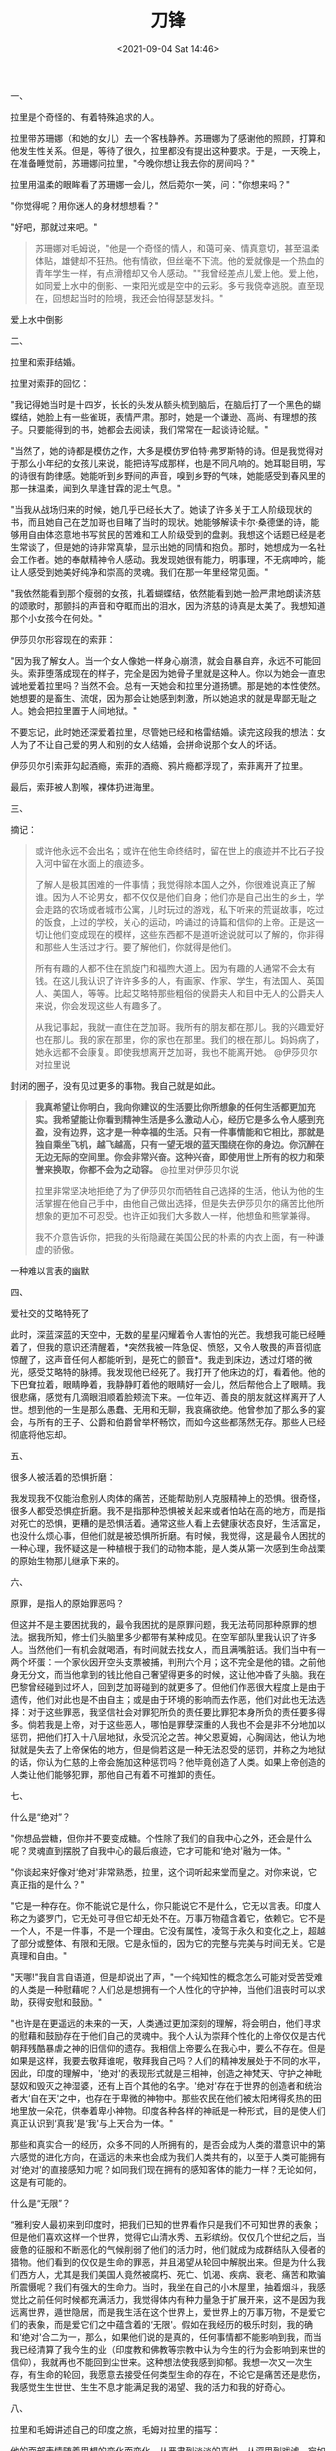 #+TITLE: 刀锋
#+DATE: <2021-09-04 Sat 14:46>
#+TAGS[]: 阅读

一、

拉里是个奇怪的、有着特殊追求的人。

拉里带苏珊娜（和她的女儿）去一个客栈静养。苏珊娜为了感谢他的照顾，打算和他发生性关系。但是，等待了很久，拉里都没有提出这种要求。于是，一天晚上，在准备睡觉前，苏珊娜问拉里，"今晚你想让我去你的房间吗？"

拉里用温柔的眼眸看了苏珊娜一会儿，然后菀尔一笑，问："你想来吗？"

"你觉得呢？用你迷人的身材想想看？"

"好吧，那就过来吧。"

#+begin_quote
  苏珊娜对毛姆说，"他是一个奇怪的情人，和蔼可亲、情真意切，甚至温柔体贴，雄健却不狂热。他有情欲，但丝毫不下流。他的爱就像是一个热血的青年学生一样，有点滑稽却又令人感动。""我曾经差点儿爱上他。爱上他，如同爱上水中的倒影、一束阳光或是空中的云彩。多亏我侥幸逃脱。直至现在，回想起当时的险境，我还会怕得瑟瑟发抖。"
#+end_quote

爱上水中倒影

二、

拉里和索菲结婚。

拉里对索菲的回忆：

"我记得她当时是十四岁，长长的头发从额头梳到脑后，在脑后打了一个黑色的蝴蝶结，她脸上有一些雀斑，表情严肃。那时，她是一个谦逊、高尚、有理想的孩子。只要能得到的书，她都会去阅读，我们常常在一起谈诗论赋。"

"当然了，她的诗都是模仿之作，大多是模仿罗伯特·弗罗斯特的诗。但是我觉得对于那么小年纪的女孩儿来说，能把诗写成那样，也是不同凡响的。她耳聪目明，写的诗很有韵律感。她能听到乡野间的声音，嗅到乡野的气味，她能感受到春风里的那一抹温柔，闻到久旱逢甘霖的泥土气息。"

"当我从战场归来的时候，她几乎已经长大了。她读了许多关于工人阶级现状的书，而且她自己在芝加哥也目睹了当时的现状。她能够解读卡尔·桑德堡的诗，能够用自由体恣意地书写贫民的苦难和工人阶级受到的盘剥。我想这个话题已经是老生常谈了，但是她的诗非常真挚，显示出她的同情和抱负。那时，她想成为一名社会工作者。她的奉献精神令人感动。我发现她很有能力，明事理，不无病呻吟，能让人感受到她美好纯净和崇高的灵魂。我们在那一年里经常见面。"

"我依然能看到那个瘦弱的女孩，扎着蝴蝶结，依然能看到她一脸严肃地朗读济慈的颂歌时，那颤抖的声音和夺眶而出的泪水，因为济慈的诗真是太美了。我想知道那个小女孩今在何处。"

伊莎贝尔形容现在的索菲：

"因为我了解女人。当一个女人像她一样身心崩溃，就会自暴自弃，永远不可能回头。索菲堕落成现在的样子，完全是因为她骨子里就是这种人。你以为她会一直忠诚地爱着拉里吗？当然不会。总有一天她会和拉里分道扬镳。那是她的本性使然。她想要的是畜生、流氓，因为那会让她感到刺激，所以她追求的就是卑鄙无耻之人。她会把拉里置于人间地狱。"

不要忘记，此时她还深爱着拉里，尽管她已经和格雷结婚。读完这段我的想法：女人为了不让自己爱的男人和别的女人结婚，会拼命说那个女人的坏话。

伊莎贝尔引索菲勾起酒瘾，索菲的酒瘾、鸦片瘾都浮现了，索菲离开了拉里。

最后，索菲被人割喉，裸体扔进海里。

三、

摘记：

#+begin_quote
  或许他永远不会出名；或许在他生命终结时，留在世上的痕迹并不比石子投入河中留在水面上的痕迹多。

  了解人是极其困难的一件事情；我觉得除本国人之外，你很难说真正了解谁。因为人不论男女，都不仅仅是他们自身；他们亦是自己出生的乡土，学会走路的农场或者城市公寓，儿时玩过的游戏，私下听来的荒诞故事，吃过的饭食，上过的学校，关心的运动，吟诵过的诗篇和信仰的上帝。正是这一切让他们变成现在的模样，这些东西都不是道听途说就可以了解的，你非得和那些人生活过才行。要了解他们，你就得是他们。

  所有有趣的人都不住在凯旋门和福煦大道上。因为有趣的人通常不会太有钱。在这儿我认识了许许多多的人，有画家、作家、学生，有法国人、英国人、美国人，等等。比起艾略特那些粗俗的侯爵夫人和目中无人的公爵夫人来说，你会发现这些人有趣多了。

  从我记事起，我就一直住在芝加哥。我所有的朋友都在那儿。我的兴趣爱好也在那儿。我的家在那里，你的家也在那里。我们的根在那儿。妈妈病了，她永远都不会康复。即使我想离开芝加哥，我也不能离开她。
  @伊莎贝尔对拉里说
#+end_quote

封闭的圈子，没有见过更多的事物。我自己就是如此。

#+begin_quote
  *我真希望让你明白，我向你建议的生活要比你所想象的任何生活都更加充实。我希望能让你看到精神生活是多么激动人心，经历它是多么令人感到充盈，没有边界，这才是一种幸福的生活。只有一件事情能和它相比，那就是独自乘坐飞机，越飞越高，只有一望无垠的蓝天围绕在你的身边。你沉醉在无边无际的空间里。你会非常兴奋。这种兴奋，即使用世上所有的权力和荣誉来换取，你都不会为之动容。*
  @拉里对伊莎贝尔说

  拉里非常坚决地拒绝了为了伊莎贝尔而牺牲自己选择的生活，他认为他的生活掌握在他自己手中，由他自己做出选择，但是失去伊莎贝尔的痛苦比他所想象的更加不可忍受。也许正如我们大多数人一样，他想鱼和熊掌兼得。

  我不介意告诉你，把我的头衔隐藏在美国公民的朴素的内衣上面，有一种谦虚的骄傲。
#+end_quote

一种难以言表的幽默

四、

爱社交的艾略特死了

此时，深蓝深蓝的天空中，无数的星星闪耀着令人害怕的光芒。我想我可能已经睡着了，但我的意识还清醒着，*突然我被一阵急促、愤怒，又令人敬畏的声音彻底惊醒了，这声音任何人都能听到，是死亡的颤音*。我走到床边，透过灯塔的微光，感受艾略特的脉搏。我发现他已经死了。我打开了他床边的灯，看着他。他的下巴耷拉着，眼睛睁着，我静静盯着他的眼睛好一会儿，然后帮他合上了眼睛。我很悲痛，感觉有几滴眼泪顺着脸颊流下来。一位年迈、善良的朋友就这样离开了人世。想到他的一生是那么愚蠢、无用和无聊，我哀痛欲绝。他曾参加了那么多的宴会，与所有的王子、公爵和伯爵曾举杯畅饮，而如今这些都荡然无存。那些人已经彻底将他忘却。

五、

很多人被活着的恐惧折磨：

我发现我不仅能治愈别人肉体的痛苦，还能帮助别人克服精神上的恐惧。很奇怪，很多人都受恐惧症折磨。我不是指那种恐惧被关起来或者怕站在高的地方，而是指对死亡的恐惧，更糟的是恐惧活着。通常这些人看上去健康状态良好，生活富足，也没什么烦心事，但他们就是被恐惧所折磨。有时候，我觉得，这是最令人困扰的一种心理，我怀疑这是一种植根于我们的动物本能，是人类从第一次感到生命战栗的原始生物那儿继承下来的。

六、

原罪，是指人的原始罪恶吗？

但这并不是主要困扰我的，最令我困扰的是原罪问题，我无法苟同那种原罪的想法。据我所知，修士们头脑里多少都带有某种成见。在空军部队里我认识了许多人。当然他们一有机会就喝酒，有时间就去找女人，而且满嘴脏话。我们当中有一两个坏蛋：一个家伙因开空头支票被捕，判刑六个月；这不完全是他的错。之前他身无分文，而当他拿到的钱比他自己奢望得更多的时候，这让他冲昏了头脑。我在巴黎曾经碰到过坏人，回到芝加哥碰到的就更多了。但他们作恶很大程度上是由于遗传，他们对此也是不由自主；或是由于环境的影响而去作恶，他们对此也无法选择：对于这些罪恶，我坚信社会对罪犯所负的责任要比罪犯本身所负的责任要多得多。倘若我是上帝，对于这些恶人，哪怕是罪孽深重的人我也不会是非不分地加以惩罚，把他们打入十八层地狱，永受沉沦之苦。神父恩夏姆，心胸阔达，他认为地狱就是失去了上帝保佑的地方，但是倘若这是一种无法忍受的惩罚，并称之为地狱的话，你认为仁慈的上帝会施加这种惩罚吗？他毕竟创造了人类。如果上帝创造的人类让他们能够犯罪，那他自己有着不可推卸的责任。

七、

什么是“绝对”？

"你想品尝糖，但你并不要变成糖。个性除了我们的自我中心之外，还会是什么呢？灵魂直到摆脱了自我中心的最后痕迹，它才可能和‘绝对'融为一体。"

"你谈起来好像对‘绝对'非常熟悉，拉里，这个词听起来堂而皇之。对你来说，它真正指的是什么？"

"它是一种存在。你不能说它是什么，你只能说它不是什么，它无以言表。印度人称之为婆罗门，它无处可寻但它却无处不在。万事万物蕴含着它，依赖它。它不是一个人，不是一件事，不是一个理由。它没有属性，凌驾于永久和变化之上，超越了部分或整体、有限和无限。它是永恒的，因为它的完整与完美与时间无关。它是真理和自由。"

"天哪!"我自言自语道，但是却说出了声，"一个纯知性的概念怎么可能对受苦受难的人类是一种慰藉呢？人们总是想拥有一个人性化的守护神，当他们沮丧时可以求助，获得安慰和鼓励。"

"也许是在更遥远的未来的一天，人类通过更加深刻的理解，将会明白，他们寻求的慰藉和鼓励存在于他们自己的灵魂中。我个人认为崇拜个性化的上帝仅仅是古代朝拜残酷暴虐之神的旧信仰的遗存。我相信上帝要么在我心中，要么不存在。但是如果是这样，我要去敬拜谁呢，敬拜我自己吗？人们的精神发展处于不同的水平，因此，印度的理解中，'绝对'的表现形式就是三相神，创造之神梵天、守护之神毗瑟奴和毁灭之神湿婆，还有上百个其他的名字。'绝对'存在于世界的创造者和统治者大‘自在天'之中，也存在于卑微的神物中。那些农民在他们被太阳烤得炙热的田地里放一朵花，供奉着卑小神物。印度各种各样的神祇是一种形式，目的是使人们真正认识到‘真我'是‘我'与上天合为一体。"

那些和真实合一的经历，众多不同的人所拥有的，是否会成为人类的潜意识中的第六感觉的进化方向，在遥远的未来也会成为我们人类共有的，以至于人类可能拥有对‘绝对'的直接感知力呢？如同我们现在拥有的感知客体的能力一样？无论如何，这是有可能的。

什么是“无限”？

“雅利安人最初来到印度时，把我们已知的世界看作只是我们不可知世界的表象；但是他们喜欢这样一个世界，觉得它山清水秀、五彩缤纷。仅仅几个世纪之后，当疲惫的征服和不断恶化的气候削弱了他们的活力时，他们就成为成群结队入侵者的猎物。他们看到的仅仅是生命的罪恶，并且渴望从轮回中解脱出来。但是为什么我们西方人，尤其是我们美国人竟然被腐朽、死亡、饥渴、疾病、衰老、痛苦和欺骗所震慑呢？我们有强大的生命力。当时，我坐在自己的小木屋里，抽着烟斗，我感觉比之前任何时候都充满活力，我觉得体内有种力量急于扩展开来，这不是因为我远离世界，遁世隐居，而是我生活在这个世界上，爱世界上的万事万物，不是爱它们的表象，而是爱它们之中蕴含着的‘无限'。假如在我经历的极乐时刻，我的确和‘绝对'合二为一，那么，如果他们说的是真的，任何事情都不能影响到我，而当我已经清算了我今生的业（印度教和佛教等宗教中认为今生的行为会影响到来世的信仰），我就再也不能回到尘世来。这种想法使我感到抑郁。我想一次又一次生存，有生命的轮回，我愿意去接受任何类型生命的存在，不论它是痛苦还是悲伤，我感觉生生世世、生生不息才能满足我的渴望、我的活力和我的好奇心。

八、

拉里和毛姆讲述自己的印度之旅，毛姆对拉里的描写：

他的面部表情随着思想的变化而变化，从严肃到淡淡的喜悦，从深思到戏谑，宛如小提奏在演奏协奏曲的几个曲调时，钢琴也随之奏响，变化莫测。

九、

如何得解脱？

当锡吕·迦尼萨愿意讲话时，我便认真聆听；他话语不多，但是他总是愿意回答你提出的问题。他的谈话如同耳边的音乐，鼓舞人心。虽然年轻时，他自己践行一种极严的戒律，但他并不要求他自己的门徒照做。他试图使他们从自我、情欲和感官的奴役中解脱出来，教导他们：可以通过静穆、克利、谦虚、退让来获得解脱，可以通过坚定的心和对自由的孜孜以求来获得解脱。

十、

看日出入定

我不能让你身临其境，看到破晓时展现在我面前的壮丽景色：长有茂密森林的高山，还在树尖萦绕的薄雾，脚下深不可测的湖泊。阳光透过高处的罅隙在湖面上，湖面如同抛光的钢材闪闪发光。我被这世界的美景迷住了。我从来不知道世间竟有这种惊喜和如此超然的快乐。我有一种奇怪的感觉，一种从脚到头的震颤。我感觉自己好像突然从肉体中解放出来，像纯精神一样分享着未曾体验过的美好，一种超越人性的意识捕获了我，使得所有混乱的东西变得澄清，使得所有使我困惑的事情得以解释。我如此高兴，却又如此痛苦，挣扎着从这种状态中解脱出来，因为我感觉到如果时间再延长片刻，我就会死去。但是它是如此使人心醉神往，我宁愿死去也不愿意放弃。这种体验欣喜若狂，只可意会不可言传。我该怎样向你讲述？没有任何言语可以描述我入定的幸福。当恢复过来时，我全身无力、发抖，不知不觉睡着了。

说实话，它如同千百年来世界各地的神秘主义者所获得的体验一样，印度的婆罗门，波斯的索菲派，西班牙的天主教徒，新英格兰的新教徒，只要他们能够描述那无法形容的境界，他们都会用类似的术语。否定它的存在是不可能的；唯一困难的就是怎样解释它。是否是我和绝对合二为一，还是我们潜意识里都拥有的一种亲和力涌入了普遍精神所致，我不得而知。

十一、

鲜活生动：

"如果那样，你期望那会对人类有什么影响呢？"我问道。

"我无法告诉你，如同第一个生物发现用它的大拇指能触摸到它的小拇指，可能无法告知你那个微不足道的动作蕴含着不可估量的价值。我只能告诉你在我感受到宁静、平和、高兴、镇定的那一刻，我现在依然能体验到当时的欣喜若狂，世界的美丽境界现在还很鲜活生动，就如同我最初见到它时的目眩神迷一样。"

十二、

人不能两次踏进同一条河流：

当我问他，既然世界是一个完美无缺的神性的体现，为什么它竟如此可恶？非要设定目标，让众生从他的羁绊中解脱出来。锡吕·迦尼萨回答说，尘世的满足状态只是暂时的，唯有‘无限'会给予永恒的幸福。但是无止境的岁月不是把好变得更好，也不是把白变得更白。如果午间的玫瑰失去了它拂晓时的美丽，那证明它早晨的美丽是真实的。世界上万事万物都不是永恒的。只有愚蠢的人才会追求永恒。但是更加愚蠢的做法是不去享受我们现在所拥有的快乐。如果变化是事物存在的本质，人们可能会认为把它作为我们哲学的前提是最合情合理的。我们谁也不能两次踏入同一条河流，初次踏入时，河水流去，继之流来的河水也同样凉爽、清新。
